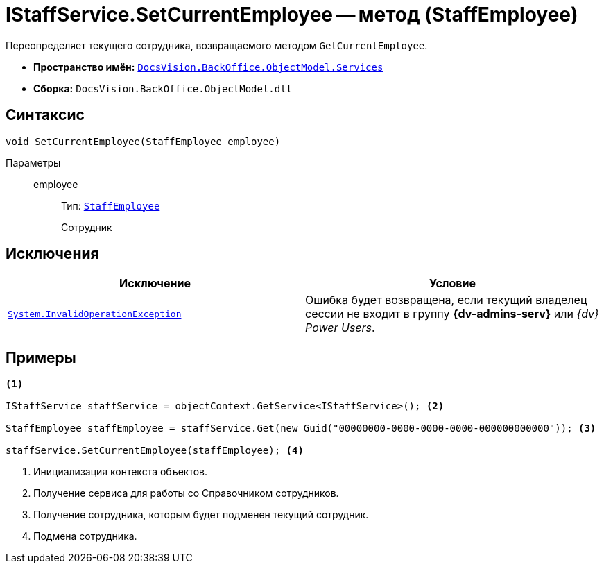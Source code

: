 = IStaffService.SetCurrentEmployee -- метод (StaffEmployee)

Переопределяет текущего сотрудника, возвращаемого методом `GetCurrentEmployee`.

* *Пространство имён:* `xref:BackOffice-ObjectModel-Services-Entities:Services_NS.adoc[DocsVision.BackOffice.ObjectModel.Services]`
* *Сборка:* `DocsVision.BackOffice.ObjectModel.dll`

== Синтаксис

[source,csharp]
----
void SetCurrentEmployee(StaffEmployee employee)
----

Параметры::
employee:::
Тип: `xref:BackOffice-ObjectModel-Staff:StaffEmployee_CL.adoc[StaffEmployee]`
+
Сотрудник

== Исключения

[cols=",",options="header"]
|===
|Исключение |Условие
|`http://msdn.microsoft.com/ru-ru/library/system.invalidoperationexception.aspx[System.InvalidOperationException]` |Ошибка будет возвращена, если текущий владелец сессии не входит в группу *{dv-admins-serv}* или _{dv} Power Users_.
|===

== Примеры

[source,csharp]
----
<.>

IStaffService staffService = objectContext.GetService<IStaffService>(); <.>

StaffEmployee staffEmployee = staffService.Get(new Guid("00000000-0000-0000-0000-000000000000")); <.>

staffService.SetCurrentEmployee(staffEmployee); <.>
----
<.> Инициализация контекста объектов.
<.> Получение сервиса для работы со Справочником сотрудников.
<.> Получение сотрудника, которым будет подменен текущий сотрудник.
<.> Подмена сотрудника.

